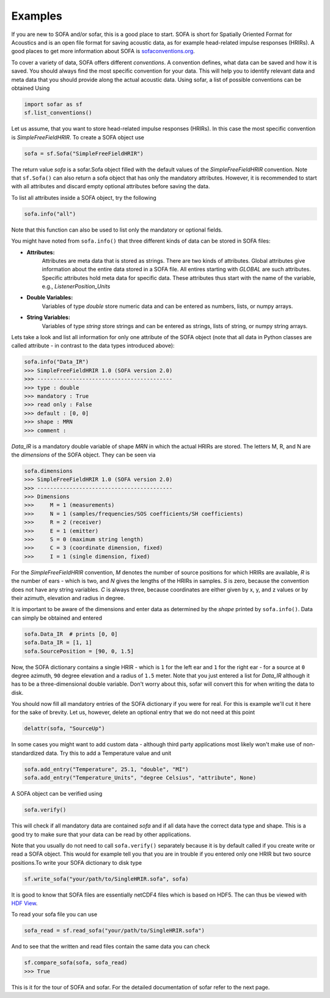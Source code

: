 Examples
--------

If you are new to SOFA and/or sofar, this is a good place to start. SOFA is
short for Spatially Oriented Format for Acoustics and is an open file format
for saving acoustic data, as for example head-related impulse responses
(HRIRs). A good places to get more information about SOFA is
`sofaconventions.org`_.

To cover a variety of data, SOFA offers different `conventions`. A convention
defines, what data can be saved and how it is saved. You should always find the
most specific convention for your data. This will help you to identify relevant
data and meta data that you should provide along the actual acoustic data.
Using sofar, a list of possible conventions can be obtained Using

.. code-block:: python

    import sofar as sf
    sf.list_conventions()

Let us assume, that you want to store head-related impulse responses (HRIRs).
In this case the most specific convention is `SimpleFreeFieldHRIR`. To create
a SOFA object use

.. code-block:: python

    sofa = sf.Sofa("SimpleFreeFieldHRIR")

The return value `sofa` is a sofar.Sofa object filled with the default values
of the `SimpleFreeFieldHRIR` convention. Note that ``sf.Sofa()`` can also
return a sofa object that has only the mandatory attributes. However, it is
recommended to start with all attributes and discard empty optional attributes
before saving the data.

To list all attributes inside a SOFA object, try the following

.. code-block:: python

    sofa.info("all")

Note that this function can also be used to list only the mandatory or
optional fields.

You might have noted from ``sofa.info()`` that three different kinds of data
can be stored in SOFA files:

* **Attributes:**
    Attributes are meta data that is stored as strings. There are two kinds of
    attributes. Global attributes give information about the entire data stored
    in a SOFA file. All entires starting with *GLOBAL* are such attributes.
    Specific attributes hold meta data for specific data. These attributes
    thus start with the name of the variable, e.g., *ListenerPosition_Units*
* **Double Variables:**
    Variables of type *double* store numeric data and can be entered as
    numbers, lists, or numpy arrays.
* **String Variables:**
    Variables of type *string* store strings and can be entered as strings,
    lists of string, or numpy string arrays.

Lets take a look and list all information for only one attribute of the SOFA
object (note that all data in Python classes are called attribute - in contrast
to the data types introduced above):

.. code-block:: python

    sofa.info("Data_IR")
    >>> SimpleFreeFieldHRIR 1.0 (SOFA version 2.0)
    >>> ------------------------------------------
    >>> type : double
    >>> mandatory : True
    >>> read only : False
    >>> default : [0, 0]
    >>> shape : MRN
    >>> comment :

`Data_IR` is a mandatory double variable of shape `MRN` in which the actual
HRIRs are stored. The letters M, R, and N are the `dimensions` of the SOFA
object. They can be seen via

.. code-block:: python

    sofa.dimensions
    >>> SimpleFreeFieldHRIR 1.0 (SOFA version 2.0)
    >>> ------------------------------------------
    >>> Dimensions
    >>>     M = 1 (measurements)
    >>>     N = 1 (samples/frequencies/SOS coefficients/SH coefficients)
    >>>     R = 2 (receiver)
    >>>     E = 1 (emitter)
    >>>     S = 0 (maximum string length)
    >>>     C = 3 (coordinate dimension, fixed)
    >>>     I = 1 (single dimension, fixed)

For the `SimpleFreeFieldHRIR` convention, `M` denotes the number of source
positions for which HRIRs are available, `R` is the number of ears - which is
two, and `N` gives the lengths of the HRIRs in samples. `S` is zero, because
the convention does not have any string variables. `C` is always three, because
coordinates are either given by x, y, and z values or by their azimuth,
elevation and radius in degree.

It is important to be aware of the dimensions and enter data as determined by
the `shape` printed by ``sofa.info()``. Data can simply be obtained and entered

.. code-block:: python

    sofa.Data_IR  # prints [0, 0]
    sofa.Data_IR = [1, 1]
    sofa.SourcePosition = [90, 0, 1.5]

Now, the SOFA dictionary contains a single HRIR - which is ``1`` for the left
ear and ``1`` for the right ear - for a source at ``0`` degree azimuth, ``90``
degree elevation and a radius of ``1.5`` meter. Note that you just entered a
list for `Data_IR` although it has to be a three-dimensional double variable.
Don't worry about this, sofar will convert this for when writing the data to
disk.

You should now fill all mandatory entries of the SOFA dictionary if you were
for real. For this is example we'll cut it here for the sake of brevity. Let
us, however, delete an optional entry that we do not need at this point

.. code-block:: python

    delattr(sofa, "SourceUp")

In some cases you might want to add custom data - although third party
applications most likely won't make use of non-standardized data. Try this
to add a Temperature value and unit

.. code-block:: python

    sofa.add_entry("Temperature", 25.1, "double", "MI")
    sofa.add_entry("Temperature_Units", "degree Celsius", "attribute", None)


A SOFA object can be verified using

.. code-block:: python

    sofa.verify()

This will check if all mandatory data are contained `sofa` and if all data have
the correct data type and shape. This is a good try to make sure that your data
can be read by other applications.

Note that you usually do not need to call ``sofa.verify()`` separately  because
it is by default called if you create write or read a SOFA object. This would
for example tell you that you are in trouble if you entered only one HRIR but
two source positions.To write your SOFA dictionary to disk type

.. code-block:: python

    sf.write_sofa("your/path/to/SingleHRIR.sofa", sofa)

It is good to know that SOFA files are essentially netCDF4 files which is
based on HDF5. The can thus be viewed with `HDF View`_.

To read your sofa file you can use

.. code-block:: python

    sofa_read = sf.read_sofa("your/path/to/SingleHRIR.sofa")

And to see that the written and read files contain the same data you can check

.. code-block:: python

    sf.compare_sofa(sofa, sofa_read)
    >>> True

This is it for the tour of SOFA and sofar. For the detailed documentation of
sofar refer to the next page.


.. _sofaconventions.org: https://sofaconventions.org
.. _HDF view: https://www.hdfgroup.org/downloads/hdfview/